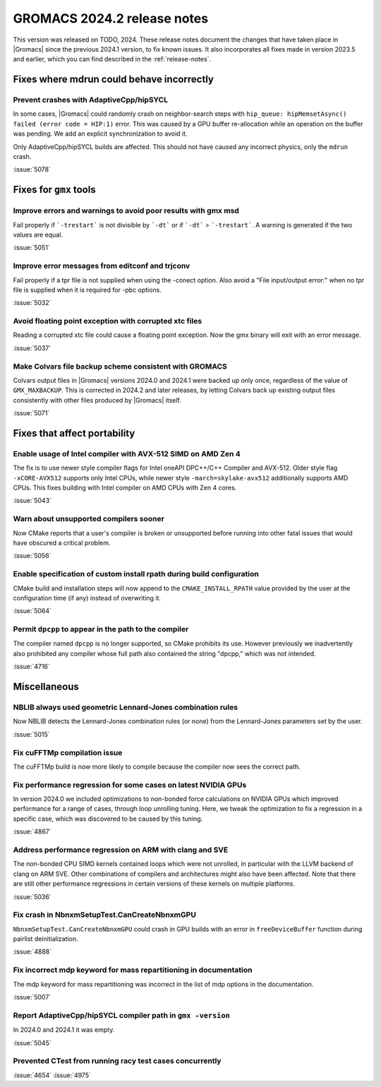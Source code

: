 GROMACS 2024.2 release notes
----------------------------

This version was released on TODO, 2024. These release notes
document the changes that have taken place in |Gromacs| since the
previous 2024.1 version, to fix known issues. It also incorporates all
fixes made in version 2023.5 and earlier, which you can find described
in the :ref:`release-notes`.

.. Note to developers!
   Please use """"""" to underline the individual entries for fixed issues in the subfolders,
   otherwise the formatting on the webpage is messed up.
   Also, please use the syntax :issue:`number` to reference issues on GitLab, without
   a space between the colon and number!

Fixes where mdrun could behave incorrectly
^^^^^^^^^^^^^^^^^^^^^^^^^^^^^^^^^^^^^^^^^^

Prevent crashes with AdaptiveCpp/hipSYCL
""""""""""""""""""""""""""""""""""""""""

In some cases, |Gromacs| could randomly crash on neighbor-search steps with
``hip_queue: hipMemsetAsync() failed (error code = HIP:1)`` error.
This was caused by a GPU buffer re-allocation while an operation on the buffer
was pending. We add an explicit synchronization to avoid it.

Only AdaptiveCpp/hipSYCL builds are affected.
This should not have caused any incorrect physics, only the ``mdrun`` crash.

:issue:`5078`

Fixes for ``gmx`` tools
^^^^^^^^^^^^^^^^^^^^^^^

Improve errors and warnings to avoid poor results with gmx msd
""""""""""""""""""""""""""""""""""""""""""""""""""""""""""""""

Fail properly if ```-trestart``` is not divisible by ```-dt``` or if ```-dt```
> ```-trestart```. A warning is generated if the two values are equal. 

:issue:`5051`

Improve error messages from editconf and trjconv
""""""""""""""""""""""""""""""""""""""""""""""""

Fail properly if a tpr file is not supplied when using the -conect option.
Also avoid a "File input/output error:" when no tpr file is supplied when
it is required for -pbc options.

:issue:`5032`

Avoid floating point exception with corrupted xtc files
"""""""""""""""""""""""""""""""""""""""""""""""""""""""

Reading a corrupted xtc file could cause a floating point exception.
Now the gmx binary will exit with an error message.

:issue:`5037`

Make Colvars file backup scheme consistent with GROMACS
"""""""""""""""""""""""""""""""""""""""""""""""""""""""

Colvars output files in |Gromacs| versions 2024.0 and 2024.1 were backed up
only once, regardless of the value of ``GMX_MAXBACKUP``.  This is corrected
in 2024.2 and later releases, by letting Colvars back up existing output
files consistently with other files produced by |Gromacs| itself.

:issue:`5071`

Fixes that affect portability
^^^^^^^^^^^^^^^^^^^^^^^^^^^^^

Enable usage of Intel compiler with AVX-512 SIMD on AMD Zen 4
"""""""""""""""""""""""""""""""""""""""""""""""""""""""""""""

The fix is to use newer style compiler flags for Intel oneAPI DPC++/C++
Compiler and AVX-512. Older style flag ``-xCORE-AVX512`` supports only
Intel CPUs, while newer style ``-march=skylake-avx512`` additionally
supports AMD CPUs. This fixes building with Intel compiler on AMD CPUs
with Zen 4 cores.

:issue:`5043`

Warn about unsupported compilers sooner
"""""""""""""""""""""""""""""""""""""""

Now CMake reports that a user's compiler is broken or unsupported
before running into other fatal issues that would have obscured a
critical problem.

:issue:`5056`

Enable specification of custom install rpath during build configuration
"""""""""""""""""""""""""""""""""""""""""""""""""""""""""""""""""""""""

CMake build and installation steps will now append to the
``CMAKE_INSTALL_RPATH`` value provided by the user at the configuration
time (if any) instead of overwriting it.

:issue:`5064`

Permit ``dpcpp`` to appear in the path to the compiler
""""""""""""""""""""""""""""""""""""""""""""""""""""""

The compiler named ``dpcpp`` is no longer supported, so CMake
prohibits its use. However previously we inadvertently also prohibited
any compiler whose full path also contained the string "dpcpp," which
was not intended.

:issue:`4716`

Miscellaneous
^^^^^^^^^^^^^

NBLIB always used geometric Lennard-Jones combination rules
"""""""""""""""""""""""""""""""""""""""""""""""""""""""""""

Now NBLIB detects the Lennard-Jones combination rules (or none)
from the Lennard-Jones parameters set by the user.

:issue:`5015`


Fix cuFFTMp compilation issue
"""""""""""""""""""""""""""""

The cuFFTMp build is now more likely to compile because the compiler now
sees the correct path.


Fix performance regression for some cases on latest NVIDIA GPUs
"""""""""""""""""""""""""""""""""""""""""""""""""""""""""""""""

In version 2024.0 we included optimizations to non-bonded force
calculations on NVIDIA GPUs which improved performance for a range of
cases, through loop unrolling tuning. Here, we tweak the optimization
to fix a regression in a specific case, which was discovered to be
caused by this tuning.

:issue:`4867`

Address performance regression on ARM with clang and SVE
""""""""""""""""""""""""""""""""""""""""""""""""""""""""

The non-bonded CPU SIMD kernels contained loops which were not unrolled,
in particular with the LLVM backend of clang on ARM SVE. Other combinations
of compilers and architectures might also have been affected.
Note that there are still other performance regressions in certain versions
of these kernels on multiple platforms.

:issue:`5036`

Fix crash in NbnxmSetupTest.CanCreateNbnxmGPU
"""""""""""""""""""""""""""""""""""""""""""""

``NbnxmSetupTest.CanCreateNbnxmGPU`` could crash in GPU builds
with an error in ``freeDeviceBuffer`` function during pairlist
deinitialization.

:issue:`4888`

Fix incorrect mdp keyword for mass repartitioning in documentation
""""""""""""""""""""""""""""""""""""""""""""""""""""""""""""""""""

The mdp keyword for mass repartitioning was incorrect in the list of mdp
options in the documentation.

:issue:`5007`

Report AdaptiveCpp/hipSYCL compiler path in ``gmx -version``
""""""""""""""""""""""""""""""""""""""""""""""""""""""""""""

In 2024.0 and 2024.1 it was empty.

:issue:`5045`

Prevented CTest from running racy test cases concurrently
"""""""""""""""""""""""""""""""""""""""""""""""""""""""""

:issue:`4654`
:issue:`4975`

